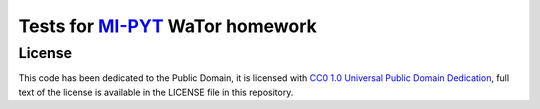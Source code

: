 Tests for `MI-PYT <https://github.com/cvut/MI-PYT>`__ WaTor homework
====================================================================



License
-------

This code has been dedicated to the Public Domain, it is licensed with
`CC0 1.0 Universal Public Domain
Dedication <https://creativecommons.org/publicdomain/zero/1.0/>`__,
full text of the license is available in the LICENSE file in this
repository.

